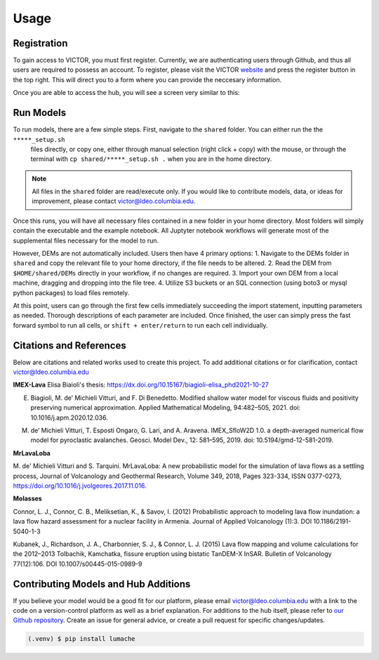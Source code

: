 Usage
=====

.. _register:

Registration
------------

To gain access to VICTOR, you must first register. Currently, we are authenticating users through Github, and thus all users 
are required to possess an account. To register, please visit the VICTOR website_ and press the register button in the top right.
This will direct you to a form where you can provide the neccesary information.

.. _website: https://localhost:9999

.. _runmodels:

Once you are able to access the hub, you will see a screen very similar to this:

.. image:: ./default.png

Run Models
------------

To run models, there are a few simple steps. First, navigate to the ``shared`` folder. You can either run the the ``*****_setup.sh``
 files directly, or copy one, either through manual selection (right click + copy) with the mouse, or through the terminal with ``cp shared/*****_setup.sh .`` when you are in the home directory.

.. note::

   All files in the ``shared`` folder are read/execute only. If you would like to contribute models, data, or ideas for improvement,
   please contact victor@ldeo.columbia.edu.

Once this runs, you will have all necessary files contained in a new folder in your home directory. Most folders will simply contain the executable
and the example notebook. All Juptyter notebook workflows will generate most of the supplemental files necessary for the model to run.

However, DEMs are not automatically included. Users then have 4 primary options: 
1. Navigate to the DEMs folder in ``shared`` and copy the relevant file to your home directory, if the file needs to be altered.
2. Read the DEM from ``$HOME/shared/DEMs`` directly in your workflow, if no changes are required.
3. Import your own DEM from a local machine, dragging and dropping into the file tree.
4. Utilize S3 buckets or an SQL connection (using boto3 or mysql python packages) to load files remotely. 

At this point, users can go through the first few cells immediately succeeding the import statement, inputting parameters as needed.
Thorough descriptions of each parameter are included. Once finished, the user can simply press the fast forward symbol to run all cells, or ``shift + enter/return`` to run each cell individually.

Citations and References
------------------------
Below are citations and related works used to create this project. To add additional citations or for clarification, contact victor@ldeo.columbia.edu

**IMEX-Lava**
Elisa Biaioli's thesis: https://dx.doi.org/10.15167/biagioli-elisa_phd2021-10-27

E. Biagioli, M. de’ Michieli Vitturi, and F. Di Benedetto. Modified shallow water model for viscous fluids and positivity preserving numerical approximation. Applied Mathematical Modeling, 94:482–505, 2021. doi: 10.1016/j.apm.2020.12.036.

M. de’ Michieli Vitturi, T. Esposti Ongaro, G. Lari, and A. Aravena. IMEX_SfloW2D 1.0. a depth-averaged numerical flow model for pyroclastic avalanches. Geosci. Model Dev., 12: 581–595, 2019. doi: 10.5194/gmd-12-581-2019.

**MrLavaLoba**

M. de' Michieli Vitturi and S. Tarquini. MrLavaLoba: A new probabilistic model for the simulation of lava flows as a settling process,
Journal of Volcanology and Geothermal Research, Volume 349, 2018, Pages 323-334, ISSN 0377-0273, https://doi.org/10.1016/j.jvolgeores.2017.11.016.

**Molasses**

Connor, L. J., Connor, C. B., Meliksetian, K., & Savov, I. (2012) Probabilistic approach to modeling lava flow inundation: a lava flow hazard assessment for a nuclear facility in Armenia. Journal of Applied Volcanology (1):3. DOI 10.1186/2191-5040-1-3

Kubanek, J., Richardson, J. A., Charbonnier, S. J., & Connor, L. J. (2015) Lava flow mapping and volume calculations for the 2012–2013 Tolbachik, Kamchatka, fissure eruption using bistatic TanDEM-X InSAR. Bulletin of Volcanology 77(12):106. DOI 10.1007/s00445-015-0989-9 

Contributing Models and Hub Additions
-------------------------------------
If you believe your model would be a good fit for our platform, please email victor@ldeo.columbia.edu with a link to the code on a version-control platform
as well as a brief explanation. For additions to the hub itself, please refer to `our Github repository`_. Create an issue for general advice,
or create a pull request for specific changes/updates.  

.. _our Github repository: https://github.com/volcanocyber/VICTOR-notebook

.. code-block:: console

   (.venv) $ pip install lumache

